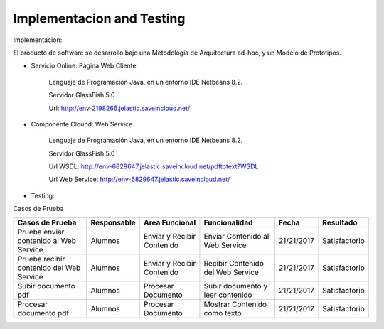 ===================
Implementacion and Testing
===================

Implementación:

El producto de software se desarrollo bajo una Metodología de Arquitectura ad-hoc, y un Modelo de Prototipos.

* Servicio Online: Página Web Cliente

	Lenguaje de Programación Java, en un entorno IDE Netbeans 8.2.

	Servidor GlassFish 5.0
	
	Url: http://env-2198266.jelastic.saveincloud.net/
	
* Componente Clound: Web Service

   	Lenguaje de Programación Java, en un entorno IDE Netbeans 8.2.

	Servidor GlassFish 5.0
	
	Url WSDL: http://env-6829647.jelastic.saveincloud.net/pdftotext?WSDL
	
	Url Web Service: http://env-6829647.jelastic.saveincloud.net/


* Testing:

Casos de Prueba

+----------------------------+-----------------------+-------------------------+------------------------+-------------+------------------------------+
| Casos de Prueba            | Responsable           | Area Funcional          | Funcionalidad          | Fecha       | Resultado                    |
+============================+=======================+=========================+========================+=============+==============================+
| Prueba enviar              | Alumnos               | Enviar y Recibir        | Enviar Contenido  al   | 21/21/2017  | Satisfactorio                |
| contenido al Web Service   |                       | Contenido               | Web Service            |             |                              |
+----------------------------+-----------------------+-------------------------+------------------------+-------------+------------------------------+
| Prueba recibir             | Alumnos               | Enviar y Recibir        | Recibir Contenido del  | 21/21/2017  | Satisfactorio                |
| contenido del Web Service  |                       | Contenido               | Web Service            |             |                              |
+----------------------------+-----------------------+-------------------------+------------------------+-------------+------------------------------+
| Subir documento pdf        | Alumnos               | Procesar Documento      | Subir documento y leer | 21/21/2017  | Satisfactorio                |
|                            |                       |                         | contenido              |             |                              |
+----------------------------+-----------------------+-------------------------+------------------------+-------------+------------------------------+
| Procesar documento pdf     | Alumnos               | Procesar Documento      | Mostrar Contenido      | 21/21/2017  | Satisfactorio                |
|                            |                       |                         | como texto             |             |                              |
+----------------------------+-----------------------+-------------------------+------------------------+-------------+------------------------------+
